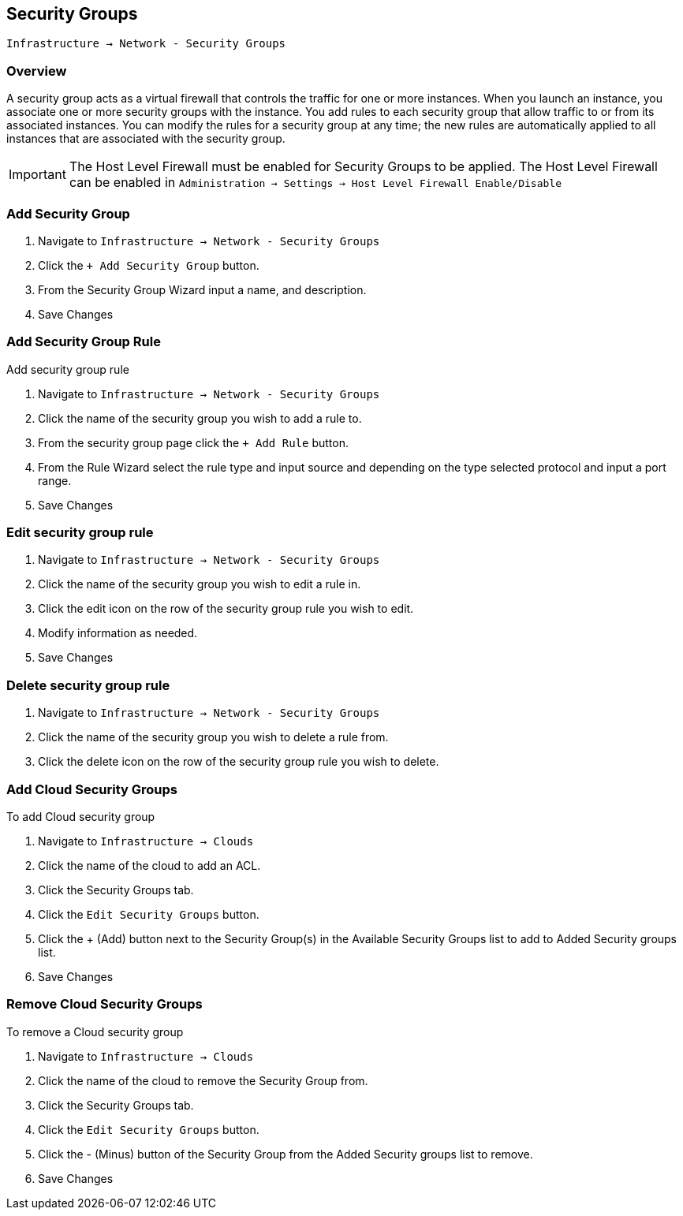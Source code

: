[[security_groups]]
== Security Groups

`Infrastructure -> Network - Security Groups`

=== Overview

A security group acts as a virtual firewall that controls the traffic for one or more instances. When you launch an instance, you associate one or more security groups with the instance. You add rules to each security group that allow traffic to or from its associated instances. You can modify the rules for a security group at any time; the new rules are automatically applied to all instances that are associated with the security group.

IMPORTANT: The Host Level Firewall must be enabled for Security Groups to be applied. The Host Level Firewall can be enabled in `Administration -> Settings -> Host Level Firewall Enable/Disable`

=== Add Security Group

. Navigate to `Infrastructure -> Network - Security Groups`
. Click the `+ Add Security Group` button.
. From the Security Group Wizard input a name, and description.
. Save Changes

=== Add Security Group Rule

Add security group rule

. Navigate to `Infrastructure -> Network - Security Groups`
. Click the name of the security group you wish to add a rule to.
. From the security group page click the `+ Add Rule` button.
. From the Rule Wizard select the rule type and input source and depending on the type selected protocol and input a port range.
. Save Changes

=== Edit security group rule

. Navigate to `Infrastructure -> Network - Security Groups`
. Click the name of the security group you wish to edit a rule in.
. Click the edit icon on the row of the security group rule you wish to edit.
. Modify information as needed.
. Save Changes

=== Delete security group rule

. Navigate to `Infrastructure -> Network - Security Groups`
. Click the name of the security group you wish to delete a rule from.
. Click the delete icon on the row of the security group rule you wish to delete.


=== Add Cloud Security Groups

To add Cloud security group

. Navigate to `Infrastructure -> Clouds`
. Click the name of the cloud to add an ACL.
. Click the Security Groups tab.
. Click the `Edit Security Groups` button.
. Click the + (Add) button next to the Security Group(s) in the Available Security Groups list to add to Added Security groups list.
. Save Changes

=== Remove Cloud Security Groups

To remove a Cloud security group

. Navigate to `Infrastructure -> Clouds`
. Click the name of the cloud to remove the Security Group from.
. Click the Security Groups tab.
. Click the `Edit Security Groups` button.
. Click the - (Minus) button of the Security Group from the Added Security groups list to remove.
. Save Changes
